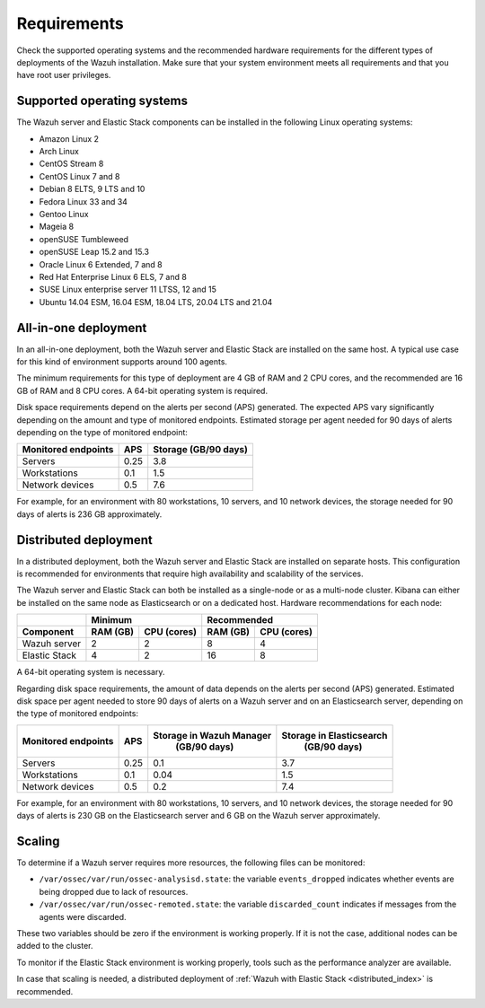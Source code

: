 .. Copyright (C) 2021 Wazuh, Inc.

.. meta::
  :description: Check the supported operating systems and the recommended hardware requirements for the different types of deployments of the Wazuh installation.
  
.. _installation_requirements:

Requirements
============

Check the supported operating systems and the recommended hardware requirements for the different types of deployments of the Wazuh installation. Make sure that your system environment meets all requirements and that you have root user privileges.

Supported operating systems
---------------------------

The Wazuh server and Elastic Stack components can be installed in the following Linux operating systems:

* Amazon Linux 2
* Arch Linux
* CentOS Stream 8
* CentOS Linux 7 and 8
* Debian 8 ELTS, 9 LTS and 10
* Fedora Linux 33 and 34
* Gentoo Linux
* Mageia 8
* openSUSE Tumbleweed
* openSUSE Leap 15.2 and 15.3
* Oracle Linux 6 Extended, 7 and 8
* Red Hat Enterprise Linux 6 ELS, 7 and 8
* SUSE Linux enterprise server 11 LTSS, 12 and 15
* Ubuntu 14.04 ESM, 16.04 ESM, 18.04 LTS, 20.04 LTS and 21.04

All-in-one deployment
---------------------

In an all-in-one deployment, both the Wazuh server and Elastic Stack are installed on the same host. A typical use case for this kind of environment supports around 100 agents.

The minimum requirements for this type of deployment are 4 GB of RAM and 2 CPU cores, and the recommended are 16 GB of RAM and 8 CPU cores. A 64-bit operating system is required. 

Disk space requirements depend on the alerts per second (APS) generated. The expected APS vary significantly depending on the amount and type of monitored endpoints. Estimated storage per agent needed for 90 days of alerts depending on the type of monitored endpoint:

+-------------------------------------------------+-----+-----------------------------+
| Monitored endpoints                             | APS |  Storage (GB/90 days)       | 
+=================================================+=====+=============================+
| Servers                                         | 0.25|    3.8                      |     
+-------------------------------------------------+-----+-----------------------------+
| Workstations                                    | 0.1 |    1.5                      |                   
+-------------------------------------------------+-----+-----------------------------+       
| Network devices                                 | 0.5 |    7.6                      |
+-------------------------------------------------+-----+-----------------------------+

For example, for an environment with 80 workstations, 10 servers, and 10 network devices, the storage needed for 90 days of alerts is 236 GB approximately.


Distributed deployment
----------------------

In a distributed deployment, both the Wazuh server and Elastic Stack are installed on separate hosts. This configuration is recommended for environments that require high availability and scalability of the services. 

The Wazuh server and Elastic Stack can both be installed as a single-node or as a multi-node cluster. Kibana can either be installed on the same node as Elasticsearch or on a dedicated host. Hardware recommendations for each node:
                          
+-------------------------+-------------------------+-------------------------------+
|                         |  Minimum                |   Recommended                 |
+-------------------------+----------+--------------+--------------+----------------+
| Component               |  RAM (GB)|  CPU (cores) |  RAM (GB)    |   CPU (cores)  |
+=========================+==========+==============+==============+================+
| Wazuh server            |     2    |     2        |      8       |       4        |
+-------------------------+----------+--------------+--------------+----------------+
| Elastic Stack           |     4    |     2        |     16       |       8        |
+-------------------------+----------+--------------+--------------+----------------+


A 64-bit operating system is necessary.  

Regarding disk space requirements, the amount of data depends on the alerts per second (APS) generated. Estimated disk space per agent needed to store 90 days of alerts on a Wazuh server and on an Elasticsearch server, depending on the type of monitored endpoints:


+-------------------------------------------------+-----+-----------------------------+---------------------------+
| Monitored endpoints                             | APS | Storage in Wazuh Manager    | Storage in Elasticsearch  |
|                                                 |     |  (GB/90 days)               |  (GB/90 days)             | 
+=================================================+=====+=============================+===========================+
| Servers                                         | 0.25|    0.1                      |           3.7             |       
+-------------------------------------------------+-----+-----------------------------+---------------------------+
| Workstations                                    | 0.1 |    0.04                     |           1.5             |                    
+-------------------------------------------------+-----+-----------------------------+---------------------------+       
| Network devices                                 | 0.5 |    0.2                      |           7.4             |
+-------------------------------------------------+-----+-----------------------------+---------------------------+

For example, for an environment with 80 workstations, 10 servers, and 10 network devices, the storage needed for 90 days of alerts is 230 GB on the Elasticsearch server and 6 GB on the Wazuh server approximately. 

Scaling 
-------

To determine if a Wazuh server requires more resources, the following files can be monitored:

- ``/var/ossec/var/run/ossec-analysisd.state``: the variable ``events_dropped`` indicates whether events are being dropped due to lack of resources. 
- ``/var/ossec/var/run/ossec-remoted.state``: the variable ``discarded_count`` indicates if messages from the agents were discarded.


These two variables should be zero if the environment is working properly. If it is not the case, additional nodes can be added to the cluster. 

To monitor if the Elastic Stack environment is working properly, tools such as the performance analyzer are available.

In case that scaling is needed, a distributed deployment of :ref:`Wazuh with Elastic Stack <distributed_index>` is recommended.
